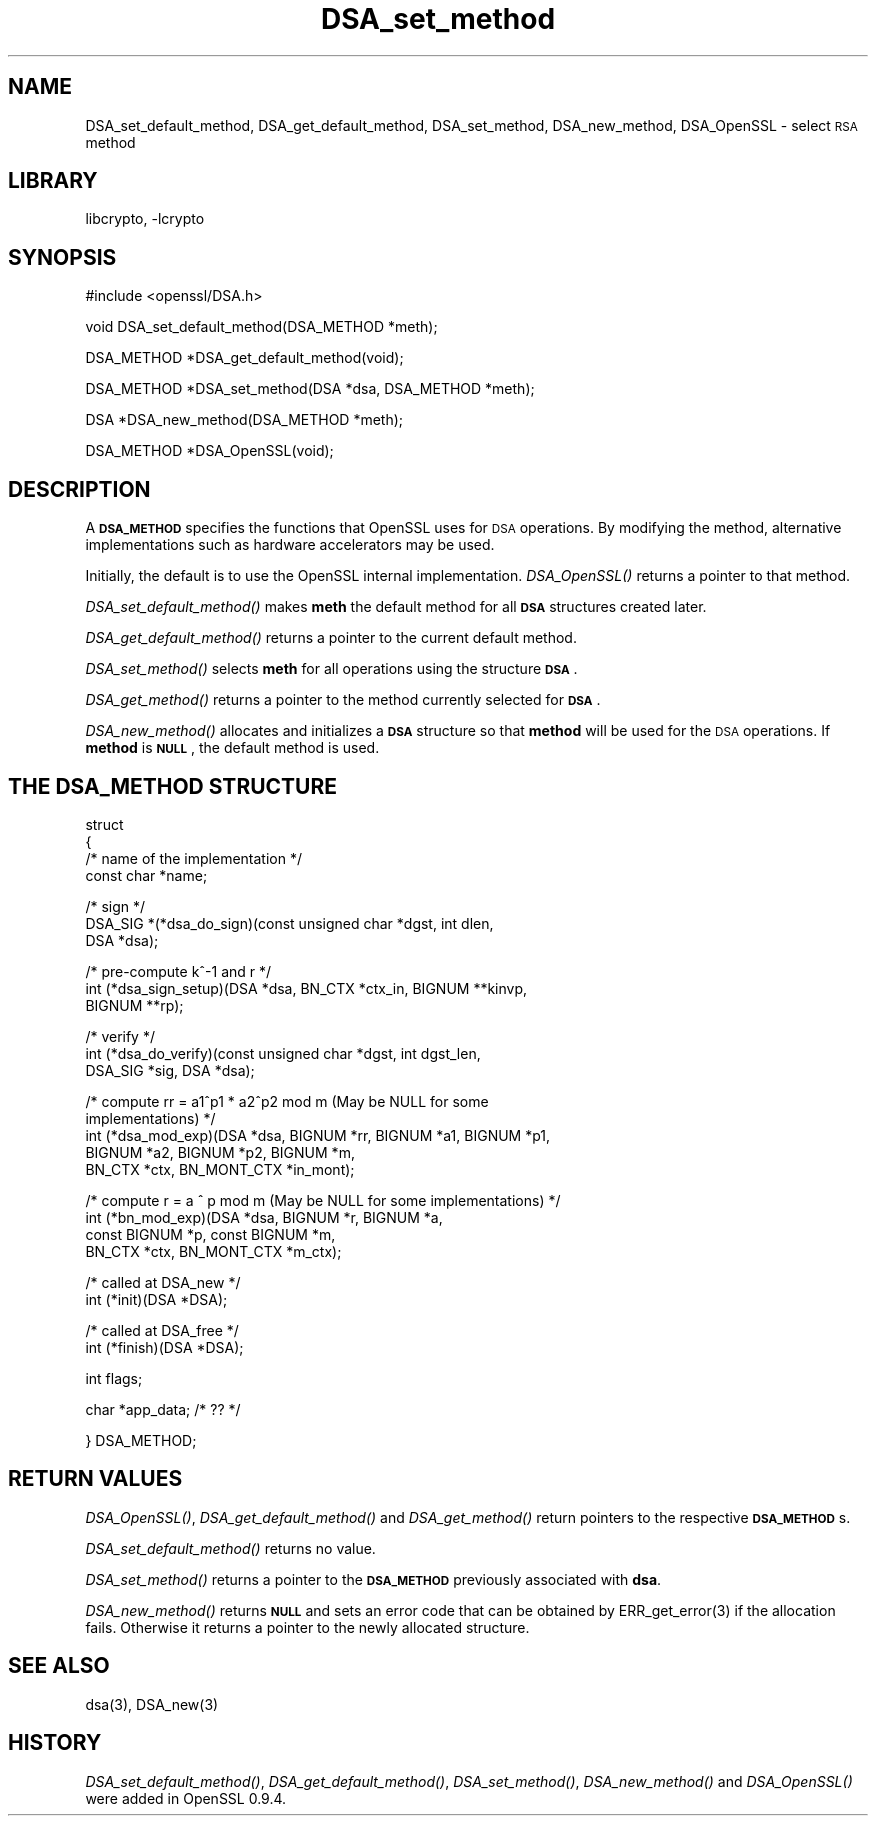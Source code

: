 .\" Automatically generated by Pod::Man version 1.02
.\" Sun Apr  8 15:40:10 2001
.\"
.\" Standard preamble:
.\" ======================================================================
.de Sh \" Subsection heading
.br
.if t .Sp
.ne 5
.PP
\fB\\$1\fR
.PP
..
.de Sp \" Vertical space (when we can't use .PP)
.if t .sp .5v
.if n .sp
..
.de Ip \" List item
.br
.ie \\n(.$>=3 .ne \\$3
.el .ne 3
.IP "\\$1" \\$2
..
.de Vb \" Begin verbatim text
.ft CW
.nf
.ne \\$1
..
.de Ve \" End verbatim text
.ft R

.fi
..
.\" Set up some character translations and predefined strings.  \*(-- will
.\" give an unbreakable dash, \*(PI will give pi, \*(L" will give a left
.\" double quote, and \*(R" will give a right double quote.  | will give a
.\" real vertical bar.  \*(C+ will give a nicer C++.  Capital omega is used
.\" to do unbreakable dashes and therefore won't be available.  \*(C` and
.\" \*(C' expand to `' in nroff, nothing in troff, for use with C<>
.tr \(*W-|\(bv\*(Tr
.ds C+ C\v'-.1v'\h'-1p'\s-2+\h'-1p'+\s0\v'.1v'\h'-1p'
.ie n \{\
.    ds -- \(*W-
.    ds PI pi
.    if (\n(.H=4u)&(1m=24u) .ds -- \(*W\h'-12u'\(*W\h'-12u'-\" diablo 10 pitch
.    if (\n(.H=4u)&(1m=20u) .ds -- \(*W\h'-12u'\(*W\h'-8u'-\"  diablo 12 pitch
.    ds L" ""
.    ds R" ""
.    ds C` `
.    ds C' '
'br\}
.el\{\
.    ds -- \|\(em\|
.    ds PI \(*p
.    ds L" ``
.    ds R" ''
'br\}
.\"
.\" If the F register is turned on, we'll generate index entries on stderr
.\" for titles (.TH), headers (.SH), subsections (.Sh), items (.Ip), and
.\" index entries marked with X<> in POD.  Of course, you'll have to process
.\" the output yourself in some meaningful fashion.
.if \nF \{\
.    de IX
.    tm Index:\\$1\t\\n%\t"\\$2"
.    .
.    nr % 0
.    rr F
.\}
.\"
.\" For nroff, turn off justification.  Always turn off hyphenation; it
.\" makes way too many mistakes in technical documents.
.hy 0
.if n .na
.\"
.\" Accent mark definitions (@(#)ms.acc 1.5 88/02/08 SMI; from UCB 4.2).
.\" Fear.  Run.  Save yourself.  No user-serviceable parts.
.bd B 3
.    \" fudge factors for nroff and troff
.if n \{\
.    ds #H 0
.    ds #V .8m
.    ds #F .3m
.    ds #[ \f1
.    ds #] \fP
.\}
.if t \{\
.    ds #H ((1u-(\\\\n(.fu%2u))*.13m)
.    ds #V .6m
.    ds #F 0
.    ds #[ \&
.    ds #] \&
.\}
.    \" simple accents for nroff and troff
.if n \{\
.    ds ' \&
.    ds ` \&
.    ds ^ \&
.    ds , \&
.    ds ~ ~
.    ds /
.\}
.if t \{\
.    ds ' \\k:\h'-(\\n(.wu*8/10-\*(#H)'\'\h"|\\n:u"
.    ds ` \\k:\h'-(\\n(.wu*8/10-\*(#H)'\`\h'|\\n:u'
.    ds ^ \\k:\h'-(\\n(.wu*10/11-\*(#H)'^\h'|\\n:u'
.    ds , \\k:\h'-(\\n(.wu*8/10)',\h'|\\n:u'
.    ds ~ \\k:\h'-(\\n(.wu-\*(#H-.1m)'~\h'|\\n:u'
.    ds / \\k:\h'-(\\n(.wu*8/10-\*(#H)'\z\(sl\h'|\\n:u'
.\}
.    \" troff and (daisy-wheel) nroff accents
.ds : \\k:\h'-(\\n(.wu*8/10-\*(#H+.1m+\*(#F)'\v'-\*(#V'\z.\h'.2m+\*(#F'.\h'|\\n:u'\v'\*(#V'
.ds 8 \h'\*(#H'\(*b\h'-\*(#H'
.ds o \\k:\h'-(\\n(.wu+\w'\(de'u-\*(#H)/2u'\v'-.3n'\*(#[\z\(de\v'.3n'\h'|\\n:u'\*(#]
.ds d- \h'\*(#H'\(pd\h'-\w'~'u'\v'-.25m'\f2\(hy\fP\v'.25m'\h'-\*(#H'
.ds D- D\\k:\h'-\w'D'u'\v'-.11m'\z\(hy\v'.11m'\h'|\\n:u'
.ds th \*(#[\v'.3m'\s+1I\s-1\v'-.3m'\h'-(\w'I'u*2/3)'\s-1o\s+1\*(#]
.ds Th \*(#[\s+2I\s-2\h'-\w'I'u*3/5'\v'-.3m'o\v'.3m'\*(#]
.ds ae a\h'-(\w'a'u*4/10)'e
.ds Ae A\h'-(\w'A'u*4/10)'E
.    \" corrections for vroff
.if v .ds ~ \\k:\h'-(\\n(.wu*9/10-\*(#H)'\s-2\u~\d\s+2\h'|\\n:u'
.if v .ds ^ \\k:\h'-(\\n(.wu*10/11-\*(#H)'\v'-.4m'^\v'.4m'\h'|\\n:u'
.    \" for low resolution devices (crt and lpr)
.if \n(.H>23 .if \n(.V>19 \
\{\
.    ds : e
.    ds 8 ss
.    ds o a
.    ds d- d\h'-1'\(ga
.    ds D- D\h'-1'\(hy
.    ds th \o'bp'
.    ds Th \o'LP'
.    ds ae ae
.    ds Ae AE
.\}
.rm #[ #] #H #V #F C
.\" ======================================================================
.\"
.IX Title "DSA_set_method 3"
.TH DSA_set_method 3 "0.9.5a" "2000-07-23" "OpenSSL"
.UC
.SH "NAME"
DSA_set_default_method, DSA_get_default_method, DSA_set_method,
DSA_new_method, DSA_OpenSSL \- select \s-1RSA\s0 method
.SH "LIBRARY"
libcrypto, -lcrypto
.SH "SYNOPSIS"
.IX Header "SYNOPSIS"
.Vb 1
\& #include <openssl/DSA.h>
.Ve
.Vb 1
\& void DSA_set_default_method(DSA_METHOD *meth);
.Ve
.Vb 1
\& DSA_METHOD *DSA_get_default_method(void);
.Ve
.Vb 1
\& DSA_METHOD *DSA_set_method(DSA *dsa, DSA_METHOD *meth);
.Ve
.Vb 1
\& DSA *DSA_new_method(DSA_METHOD *meth);
.Ve
.Vb 1
\& DSA_METHOD *DSA_OpenSSL(void);
.Ve
.SH "DESCRIPTION"
.IX Header "DESCRIPTION"
A \fB\s-1DSA_METHOD\s0\fR specifies the functions that OpenSSL uses for \s-1DSA\s0
operations. By modifying the method, alternative implementations
such as hardware accelerators may be used.
.PP
Initially, the default is to use the OpenSSL internal implementation.
\&\fIDSA_OpenSSL()\fR returns a pointer to that method.
.PP
\&\fIDSA_set_default_method()\fR makes \fBmeth\fR the default method for all \fB\s-1DSA\s0\fR
structures created later.
.PP
\&\fIDSA_get_default_method()\fR returns a pointer to the current default
method.
.PP
\&\fIDSA_set_method()\fR selects \fBmeth\fR for all operations using the structure \fB\s-1DSA\s0\fR.
.PP
\&\fIDSA_get_method()\fR returns a pointer to the method currently selected
for \fB\s-1DSA\s0\fR.
.PP
\&\fIDSA_new_method()\fR allocates and initializes a \fB\s-1DSA\s0\fR structure so that
\&\fBmethod\fR will be used for the \s-1DSA\s0 operations. If \fBmethod\fR is \fB\s-1NULL\s0\fR,
the default method is used.
.SH "THE DSA_METHOD STRUCTURE"
.IX Header "THE DSA_METHOD STRUCTURE"
struct
 {
     /* name of the implementation */
        const char *name;
.PP
.Vb 3
\&     /* sign */
\&        DSA_SIG *(*dsa_do_sign)(const unsigned char *dgst, int dlen,
\&                                 DSA *dsa);
.Ve
.Vb 3
\&     /* pre-compute k^-1 and r */
\&        int (*dsa_sign_setup)(DSA *dsa, BN_CTX *ctx_in, BIGNUM **kinvp,
\&                                 BIGNUM **rp);
.Ve
.Vb 3
\&     /* verify */
\&        int (*dsa_do_verify)(const unsigned char *dgst, int dgst_len,
\&                                 DSA_SIG *sig, DSA *dsa);
.Ve
.Vb 5
\&     /* compute rr = a1^p1 * a2^p2 mod m (May be NULL for some
\&                                          implementations) */
\&        int (*dsa_mod_exp)(DSA *dsa, BIGNUM *rr, BIGNUM *a1, BIGNUM *p1,
\&                                 BIGNUM *a2, BIGNUM *p2, BIGNUM *m,
\&                                 BN_CTX *ctx, BN_MONT_CTX *in_mont);
.Ve
.Vb 4
\&     /* compute r = a ^ p mod m (May be NULL for some implementations) */
\&        int (*bn_mod_exp)(DSA *dsa, BIGNUM *r, BIGNUM *a,
\&                                 const BIGNUM *p, const BIGNUM *m,
\&                                 BN_CTX *ctx, BN_MONT_CTX *m_ctx);
.Ve
.Vb 2
\&     /* called at DSA_new */
\&        int (*init)(DSA *DSA);
.Ve
.Vb 2
\&     /* called at DSA_free */
\&        int (*finish)(DSA *DSA);
.Ve
.Vb 1
\&        int flags;
.Ve
.Vb 1
\&        char *app_data; /* ?? */
.Ve
.Vb 1
\& } DSA_METHOD;
.Ve
.SH "RETURN VALUES"
.IX Header "RETURN VALUES"
\&\fIDSA_OpenSSL()\fR, \fIDSA_get_default_method()\fR and \fIDSA_get_method()\fR return
pointers to the respective \fB\s-1DSA_METHOD\s0\fRs.
.PP
\&\fIDSA_set_default_method()\fR returns no value.
.PP
\&\fIDSA_set_method()\fR returns a pointer to the \fB\s-1DSA_METHOD\s0\fR previously
associated with \fBdsa\fR.
.PP
\&\fIDSA_new_method()\fR returns \fB\s-1NULL\s0\fR and sets an error code that can be
obtained by ERR_get_error(3) if the allocation
fails. Otherwise it returns a pointer to the newly allocated
structure.
.SH "SEE ALSO"
.IX Header "SEE ALSO"
dsa(3), DSA_new(3)
.SH "HISTORY"
.IX Header "HISTORY"
\&\fIDSA_set_default_method()\fR, \fIDSA_get_default_method()\fR, \fIDSA_set_method()\fR,
\&\fIDSA_new_method()\fR and \fIDSA_OpenSSL()\fR were added in OpenSSL 0.9.4.
